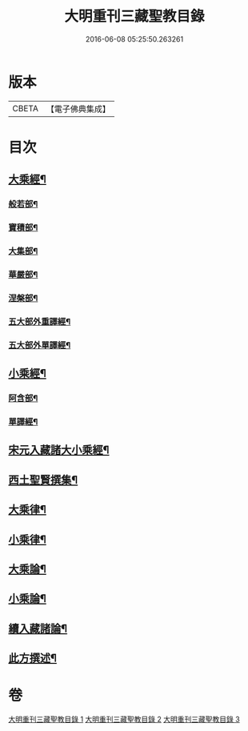 #+TITLE: 大明重刊三藏聖教目錄 
#+DATE: 2016-06-08 05:25:50.263261

* 版本
 |     CBETA|【電子佛典集成】|

* 目次
** [[file:KR6s0103_001.txt::001-0761a3][大乘經¶]]
*** [[file:KR6s0103_001.txt::001-0761a4][般若部¶]]
*** [[file:KR6s0103_001.txt::001-0761b5][寶積部¶]]
*** [[file:KR6s0103_001.txt::001-0761c11][大集部¶]]
*** [[file:KR6s0103_001.txt::001-0762a8][華嚴部¶]]
*** [[file:KR6s0103_001.txt::001-0762b13][涅槃部¶]]
*** [[file:KR6s0103_001.txt::001-0762b20][五大部外重譯經¶]]
*** [[file:KR6s0103_001.txt::001-0766a6][五大部外單譯經¶]]
** [[file:KR6s0103_002.txt::002-0769a3][小乘經¶]]
*** [[file:KR6s0103_002.txt::002-0769a4][阿含部¶]]
*** [[file:KR6s0103_002.txt::002-0770b24][單譯經¶]]
** [[file:KR6s0103_002.txt::002-0771b11][宋元入藏諸大小乘經¶]]
** [[file:KR6s0103_003.txt::003-0776a3][西土聖賢撰集¶]]
** [[file:KR6s0103_003.txt::003-0778a10][大乘律¶]]
** [[file:KR6s0103_003.txt::003-0778b6][小乘律¶]]
** [[file:KR6s0103_003.txt::003-0779a17][大乘論¶]]
** [[file:KR6s0103_003.txt::003-0780a19][小乘論¶]]
** [[file:KR6s0103_003.txt::003-0780c18][續入藏諸論¶]]
** [[file:KR6s0103_003.txt::003-0781a15][此方撰述¶]]

* 卷
[[file:KR6s0103_001.txt][大明重刊三藏聖教目錄 1]]
[[file:KR6s0103_002.txt][大明重刊三藏聖教目錄 2]]
[[file:KR6s0103_003.txt][大明重刊三藏聖教目錄 3]]

